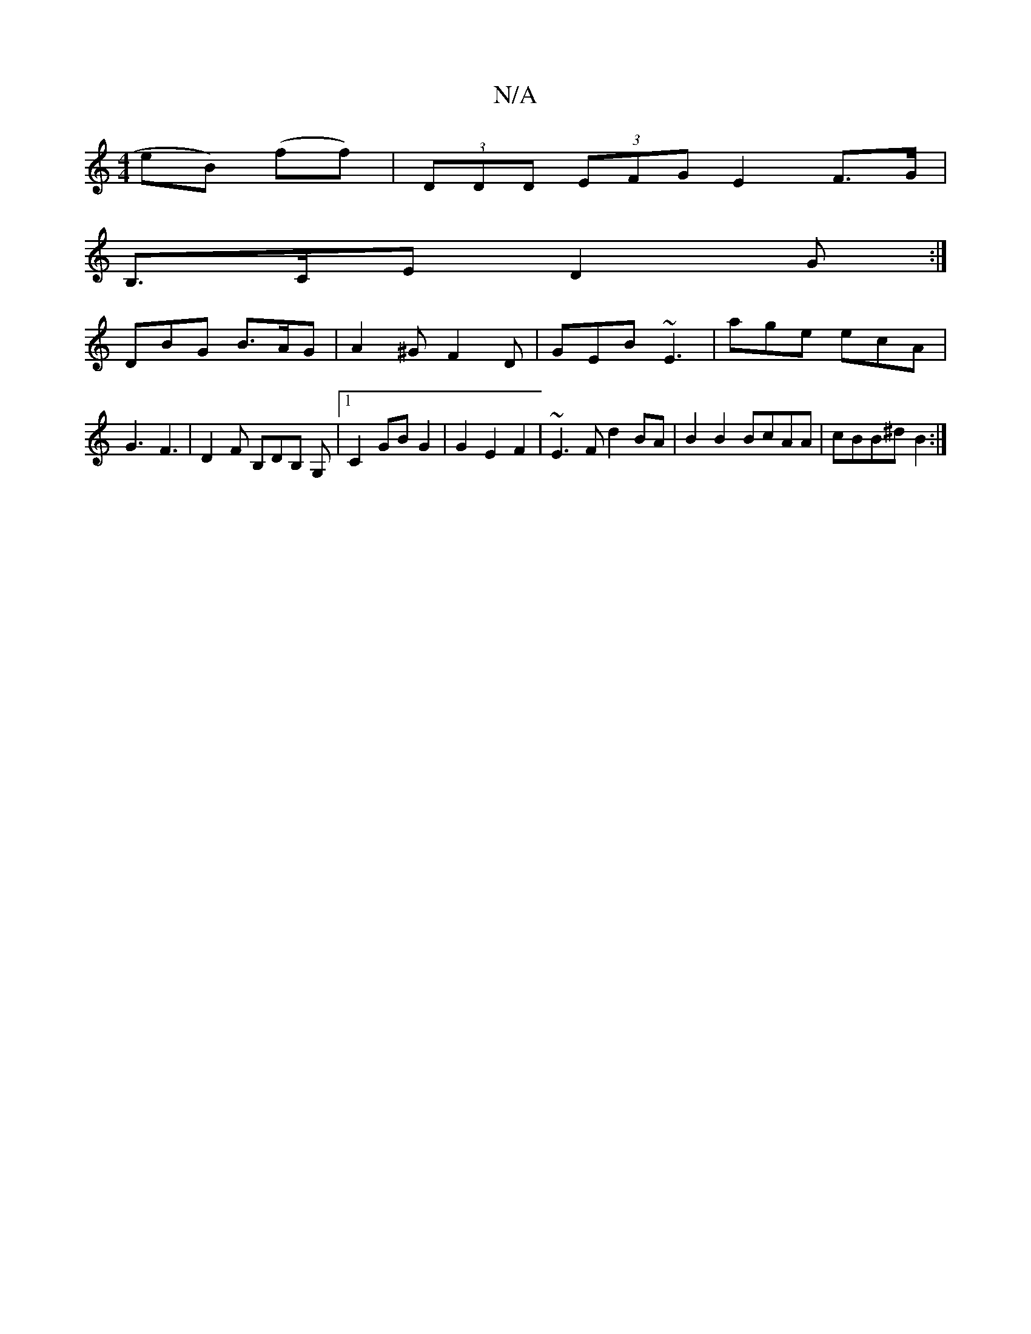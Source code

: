 X:1
T:N/A
M:4/4
R:N/A
K:Cmajor
eB) (ff)|(3DDD (3EFG E2 F>G|
B,>CE}D2G :|
DBG B>AG | A2^G F2D | GEB ~E3 |age ecA | G3 F3 | D2 F B,DB, G, |1 C2 GB G2|G2 E2F2|~E3F d2BA|B2 B2 BcAA | cBB^d B2 :|

a|b2a2e2 |f2f2 F3|]
|: fa/a/ g | fe Ac 